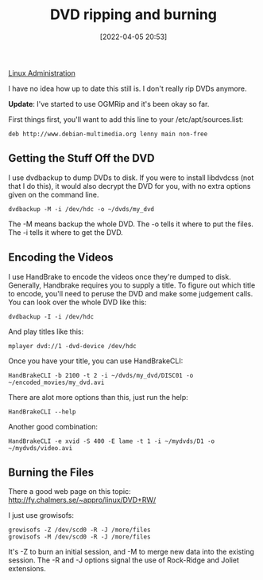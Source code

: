 :PROPERTIES:
:ID:       17dd76c7-3232-484c-9051-ae5ee4b9289d
:END:
#+date: [2022-04-05 20:53]
#+hugo_lastmod: 2024-12-25 07:50:29 -0500
#+title: DVD ripping and burning

[[id:9b39db1c-a987-4a6f-8d3b-4d0cc2596867][Linux Administration]]

I have no idea how up to date this still is.  I don't really rip DVDs
anymore.

*Update*: I've started to use OGMRip and it's been okay so far.

First things first, you'll want to add this line to your
/etc/apt/sources.list:

#+begin_src 
deb http://www.debian-multimedia.org lenny main non-free
#+end_src

** Getting the Stuff Off the DVD

I use dvdbackup to dump DVDs to disk.  If you were to install libdvdcss (not
that I do this), it would also decrypt the DVD for you, with no extra
options given on the command line.

#+begin_src 
dvdbackup -M -i /dev/hdc -o ~/dvds/my_dvd
#+end_src

The -M means backup the whole DVD.  The -o tells it where to put the files.
The -i tells it where to get the DVD.

** Encoding the Videos

I use HandBrake to encode the videos once they're dumped to disk.
Generally, Handbrake requires you to supply a title.  To figure out which
title to encode, you'll need to peruse the DVD and make some judgement
calls.  You can look over the whole DVD like this:

#+begin_src 
dvdbackup -I -i /dev/hdc
#+end_src

And play titles like this:

#+begin_src 
mplayer dvd://1 -dvd-device /dev/hdc
#+end_src

Once you have your title, you can use HandBrakeCLI:

#+begin_src 
HandBrakeCLI -b 2100 -t 2 -i ~/dvds/my_dvd/DISC01 -o ~/encoded_movies/my_dvd.avi
#+end_src

There are alot more options than this, just run the help:

#+begin_src
HandBrakeCLI --help
#+end_src

Another good combination:

#+begin_src 
HandBrakeCLI -e xvid -S 400 -E lame -t 1 -i ~/mydvds/D1 -o ~/mydvds/video.avi
#+end_src

** Burning the Files

There a good web page on this topic:
http://fy.chalmers.se/~appro/linux/DVD+RW/

I just use growisofs:

#+begin_src 
growisofs -Z /dev/scd0 -R -J /more/files
growisofs -M /dev/scd0 -R -J /more/files
#+end_src

It's -Z to burn an initial session, and -M to merge new data into the
existing session.  The -R and -J options signal the use of Rock-Ridge and
Joliet extensions.
